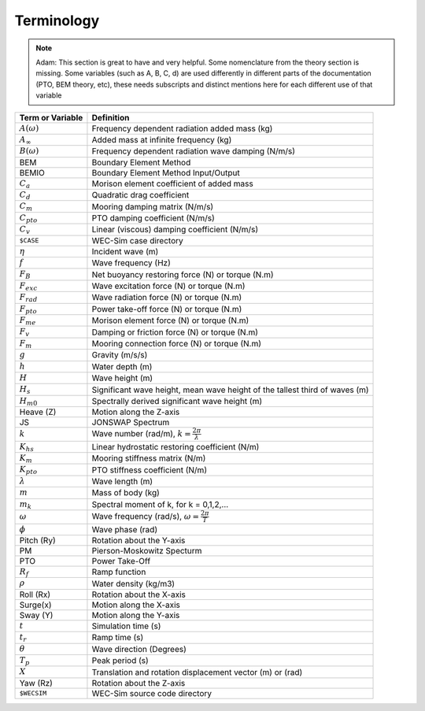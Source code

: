 .. _terminology:

Terminology
===========
.. Note:: 
	Adam:
	This section is great to have and very helpful. Some nomenclature from the theory section is missing. Some variables (such as A, B, C, d) are used differently in different parts of the documentation (PTO, BEM theory, etc), these needs subscripts and distinct mentions here for each different use of that variable

======================= ===================================================
Term or Variable       	 	Definition
======================= ===================================================
:math:`A(\omega)`	Frequency dependent radiation added mass (kg)
:math:`A_{\infty}`	Added mass at infinite frequency (kg)
:math:`B(\omega)`	Frequency dependent radiation wave damping (N/m/s)
BEM	           	Boundary Element Method
BEMIO              	Boundary Element Method Input/Output
:math:`C_{a}` 		Morison element coefficient of added mass
:math:`C_{d}` 		Quadratic drag coefficient
:math:`C_{m}` 		Mooring damping matrix (N/m/s)
:math:`C_{pto}` 	PTO damping coefficient (N/m/s)
:math:`C_{v}` 		Linear (viscous) damping coefficient (N/m/s)
``$CASE``          	WEC-Sim case directory
:math:`\eta` 		Incident wave (m)
:math:`f` 		Wave frequency (Hz)
:math:`F_{B}` 		Net buoyancy restoring force (N) or torque (N.m)
:math:`F_{exc}` 	Wave excitation force (N) or torque (N.m)
:math:`F_{rad}`		Wave radiation force (N) or torque (N.m)
:math:`F_{pto}`		Power take-off force (N) or torque (N.m)
:math:`F_{me}`		Morison element force (N) or torque (N.m)
:math:`F_{v}`		Damping or friction force (N) or torque (N.m)
:math:`F_{m}`		Mooring connection force (N) or torque (N.m)
:math:`g` 		Gravity (m/s/s)
:math:`h` 		Water depth (m)
:math:`H` 		Wave height (m)
:math:`H_{s}`		Significant wave height, mean wave height of the tallest third of waves (m)
:math:`H_{m0}`		Spectrally derived significant wave height (m)
Heave (Z)          	Motion along the Z-axis
JS                 	JONSWAP Spectrum
:math:`k` 		Wave number (rad/m), :math:`k = \frac{2\pi}{\lambda}`
:math:`K_{hs}` 		Linear hydrostatic restoring coefficient (N/m)
:math:`K_{m}` 		Mooring stiffness matrix (N/m)
:math:`K_{pto}` 	PTO stiffness coefficient (N/m)
:math:`\lambda`		Wave length (m)
:math:`m` 		Mass of body (kg)
:math:`m_k`		Spectral moment of k, for k = 0,1,2,...
:math:`\omega` 		Wave frequency (rad/s), :math:`\omega = \frac{2\pi}{T}`
:math:`\phi` 		Wave phase (rad)
Pitch (Ry)         	Rotation about the Y-axis
PM                 	Pierson-Moskowitz Specturm
PTO                	Power Take-Off
:math:`R_{f}` 		Ramp function 
:math:`\rho` 		Water density (kg/m3)
Roll (Rx)          	Rotation about the X-axis
Surge(x)           	Motion along the X-axis
Sway (Y)           	Motion along the Y-axis
:math:`t`  		Simulation time (s)
:math:`t_{r}` 		Ramp time (s)
:math:`\theta`		Wave direction (Degrees) 
:math:`T_{p}` 		Peak period (s)
:math:`X` 		Translation and rotation displacement vector (m) or (rad)
Yaw (Rz)           	Rotation about the Z-axis	
``$WECSIM``        	WEC-Sim source code directory
======================= ===================================================


